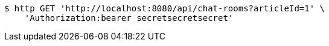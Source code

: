 [source,bash]
----
$ http GET 'http://localhost:8080/api/chat-rooms?articleId=1' \
    'Authorization:bearer secretsecretsecret'
----